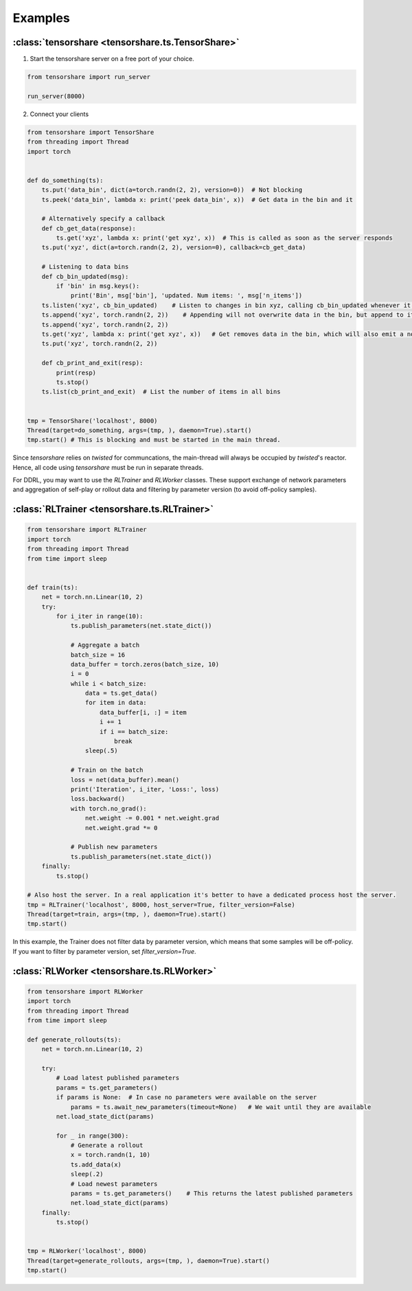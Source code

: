 Examples
========

:class:`tensorshare <tensorshare.ts.TensorShare>`
-------------------------------------------------

1. Start the tensorshare server on a free port of your choice.

.. code-block:: python

   from tensorshare import run_server

   run_server(8000)


2. Connect your clients

.. code-block:: python

   from tensorshare import TensorShare
   from threading import Thread
   import torch


   def do_something(ts):
       ts.put('data_bin', dict(a=torch.randn(2, 2), version=0))  # Not blocking
       ts.peek('data_bin', lambda x: print('peek data_bin', x))  # Get data in the bin and it

       # Alternatively specify a callback
       def cb_get_data(response):
           ts.get('xyz', lambda x: print('get xyz', x))  # This is called as soon as the server responds
       ts.put('xyz', dict(a=torch.randn(2, 2), version=0), callback=cb_get_data)

       # Listening to data bins
       def cb_bin_updated(msg):
           if 'bin' in msg.keys():
               print('Bin', msg['bin'], 'updated. Num items: ', msg['n_items'])
       ts.listen('xyz', cb_bin_updated)    # Listen to changes in bin xyz, calling cb_bin_updated whenever it happens
       ts.append('xyz', torch.randn(2, 2))    # Appending will not overwrite data in the bin, but append to it, creating a list
       ts.append('xyz', torch.randn(2, 2))
       ts.get('xyz', lambda x: print('get xyz', x))   # Get removes data in the bin, which will also emit a notification.
       ts.put('xyz', torch.randn(2, 2))

       def cb_print_and_exit(resp):
           print(resp)
           ts.stop()
       ts.list(cb_print_and_exit)  # List the number of items in all bins


   tmp = TensorShare('localhost', 8000)
   Thread(target=do_something, args=(tmp, ), daemon=True).start()
   tmp.start() # This is blocking and must be started in the main thread.

Since `tensorshare` relies on `twisted` for communcations, the main-thread will always be occupied by `twisted`'s reactor.
Hence, all code using `tensorshare` must be run in separate threads.

For DDRL, you may want to use the `RLTrainer` and `RLWorker` classes.
These support exchange of network parameters and aggregation of self-play or rollout data and filtering by parameter version (to avoid off-policy samples).

.. _rl_trainer_example:

:class:`RLTrainer <tensorshare.ts.RLTrainer>`
---------------------------------------------

.. code-block:: python

   from tensorshare import RLTrainer
   import torch
   from threading import Thread
   from time import sleep


   def train(ts):
       net = torch.nn.Linear(10, 2)
       try:
           for i_iter in range(10):
               ts.publish_parameters(net.state_dict())

               # Aggregate a batch
               batch_size = 16
               data_buffer = torch.zeros(batch_size, 10)
               i = 0
               while i < batch_size:
                   data = ts.get_data()
                   for item in data:
                       data_buffer[i, :] = item
                       i += 1
                       if i == batch_size:
                           break
                   sleep(.5)

               # Train on the batch
               loss = net(data_buffer).mean()
               print('Iteration', i_iter, 'Loss:', loss)
               loss.backward()
               with torch.no_grad():
                   net.weight -= 0.001 * net.weight.grad
                   net.weight.grad *= 0

               # Publish new parameters
               ts.publish_parameters(net.state_dict())
       finally:
           ts.stop()

   # Also host the server. In a real application it's better to have a dedicated process host the server.
   tmp = RLTrainer('localhost', 8000, host_server=True, filter_version=False)
   Thread(target=train, args=(tmp, ), daemon=True).start()
   tmp.start()

In this example, the Trainer does not filter data by parameter version, which means that some samples will be off-policy.
If you want to filter by parameter version, set `filter_version=True`.

:class:`RLWorker <tensorshare.ts.RLWorker>`
-------------------------------------------

.. code-block:: python

   from tensorshare import RLWorker
   import torch
   from threading import Thread
   from time import sleep

   def generate_rollouts(ts):
       net = torch.nn.Linear(10, 2)

       try:
           # Load latest published parameters
           params = ts.get_parameters()
           if params is None:  # In case no parameters were available on the server
               params = ts.await_new_parameters(timeout=None)   # We wait until they are available
           net.load_state_dict(params)

           for _ in range(300):
               # Generate a rollout
               x = torch.randn(1, 10)
               ts.add_data(x)
               sleep(.2)
               # Load newest parameters
               params = ts.get_parameters()    # This returns the latest published parameters
               net.load_state_dict(params)
       finally:
           ts.stop()


   tmp = RLWorker('localhost', 8000)
   Thread(target=generate_rollouts, args=(tmp, ), daemon=True).start()
   tmp.start()

